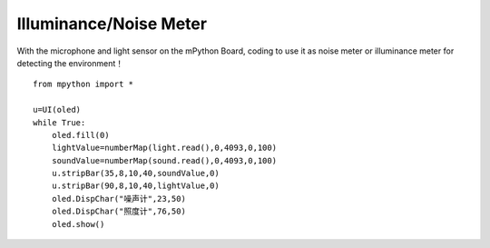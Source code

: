 Illuminance/Noise Meter
==========

With the microphone and light sensor on the mPython Board, coding to use it as noise meter or illuminance meter for detecting the environment！

::

    from mpython import *

    u=UI(oled)
    while True:
        oled.fill(0)
        lightValue=numberMap(light.read(),0,4093,0,100)
        soundValue=numberMap(sound.read(),0,4093,0,100)
        u.stripBar(35,8,10,40,soundValue,0)
        u.stripBar(90,8,10,40,lightValue,0)
        oled.DispChar("噪声计",23,50)
        oled.DispChar("照度计",76,50)
        oled.show()

.. image:: /../images/classic/soundlight.jpg
    :scale: 27%
    :align: left
